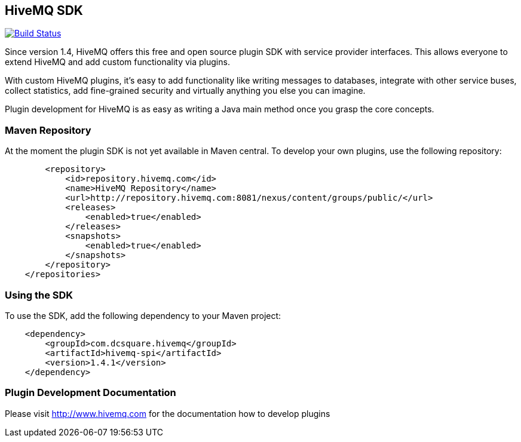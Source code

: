 :hivemq-github-link: https://github.com/hivemq
:hivemq-link: http://www.hivemq.com

== HiveMQ SDK

image:https://travis-ci.org/hivemq/hivemq-spi.png?branch=master["Build Status", link="https://travis-ci.org/hivemq/hivemq-spi"]

Since version 1.4, HiveMQ offers this free and open source plugin SDK with service provider interfaces. This allows everyone to extend HiveMQ and add custom functionality via plugins.

With custom HiveMQ plugins, it's easy to add functionality like writing messages to databases, integrate with other service buses, collect statistics, add fine-grained security and virtually anything you else you can imagine.

Plugin development for HiveMQ is as easy as writing a Java main method once you grasp the core concepts.


=== Maven Repository

At the moment the plugin SDK is not yet available in Maven central. To develop your own plugins, use the following repository:

[source,xml]
----
        <repository>
            <id>repository.hivemq.com</id>
            <name>HiveMQ Repository</name>
            <url>http://repository.hivemq.com:8081/nexus/content/groups/public/</url>
            <releases>
                <enabled>true</enabled>
            </releases>
            <snapshots>
                <enabled>true</enabled>
            </snapshots>
        </repository>
    </repositories>

----


=== Using the SDK

To use the SDK, add the following dependency to your Maven project:


[source,xml]
----
    <dependency>
        <groupId>com.dcsquare.hivemq</groupId>
        <artifactId>hivemq-spi</artifactId>
        <version>1.4.1</version>
    </dependency>


----

=== Plugin Development Documentation

Please visit {hivemq-link}[http://www.hivemq.com] for the documentation how to develop plugins
